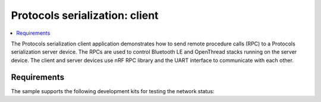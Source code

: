 .. _protocols_serialization_client_app:

Protocols serialization: client
###############################

.. contents::
   :local:
   :depth: 2

The Protocols serialization client application demonstrates how to send remote procedure calls (RPC) to a Protocols serialization server device.
The RPCs are used to control Bluetooth LE and OpenThread stacks running on the server device.
The client and server devices use nRF RPC library and the UART interface to communicate with each other.

Requirements
************

The sample supports the following development kits for testing the network status:

.. table-from-sample-yaml::
